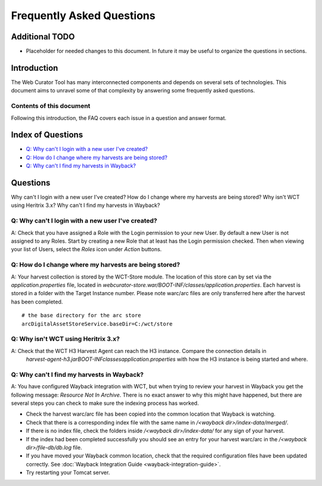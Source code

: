 ==========================
Frequently Asked Questions
==========================

Additional TODO
===============

-   Placeholder for needed changes to this document. In future it may be useful to organize the questions in sections.


Introduction
============

The Web Curator Tool has many interconnected components and depends on several sets of technologies. This document aims
to unravel some of that complexity by answering some frequently asked questions.

Contents of this document
-------------------------

Following this introduction, the FAQ covers each issue in a question and answer format.

Index of Questions
==================

-   `Q: Why can't I login with a new user I've created?`_
-   `Q: How do I change where my harvests are being stored?`_
-   `Q: Why can't I find my harvests in Wayback?`_

Questions
=========

Why can't I login with a new user I've created?
How do I change where my harvests are being stored?
Why isn't WCT using Heritrix 3.x?
Why can't I find my harvests in Wayback?

Q: Why can't I login with a new user I've created?
--------------------------------------------------

A: Check that you have assigned a Role with the Login permission to your new User. By default a new User is not assigned
to any Roles. Start by creating a new Role that at least has the Login permission checked. Then when viewing your list
of Users, select the *Roles* icon under *Action* buttons.

Q: How do I change where my harvests are being stored?
------------------------------------------------------

A: Your harvest collection is stored by the WCT-Store module. The location of this store can by set via the
`application.properties` file, located in `webcurator-store.war/BOOT-INF/classes/application.properties`.
Each harvest is stored in a folder with the Target Instance number. Please note warc/arc files are only
transferred here after the harvest has been completed. ::

    # the base directory for the arc store
    arcDigitalAssetStoreService.baseDir=C:/wct/store

Q: Why isn't WCT using Heritrix 3.x?
------------------------------------

A: Check that the WCT H3 Harvest Agent can reach the H3 instance. Compare the connection details in
   `harvest-agent-h3.jar\BOOT-INF\classes\application.properties` with how the H3 instance is being
   started and where.

Q: Why can't I find my harvests in Wayback?
-------------------------------------------

A: You have configured Wayback integration with WCT, but when trying to review your harvest in Wayback you get the
following message: *Resource Not In Archive*. There is no exact answer to why this might have happened, but there are
several steps you can check to make sure the indexing process has worked.

-   Check the harvest warc/arc file has been copied into the common location that Wayback is watching.
-   Check that there is a corresponding index file with the same name in `/<wayback dir>/index-data/merged/`.
-   If there is no index file, check the folders inside `/<wayback dir>/index-data/` for any sign of your harvest.
-   If the index had been completed successfully you should see an entry for your harvest warc/arc in the
    `/<wayback dir>/file-db/db.log` file.
-   If you have moved your Wayback common location, check that the required configuration files have been updated
    correctly. See :doc:`Wayback Integration Guide <wayback-integration-guide>`.
-   Try restarting your Tomcat server.
